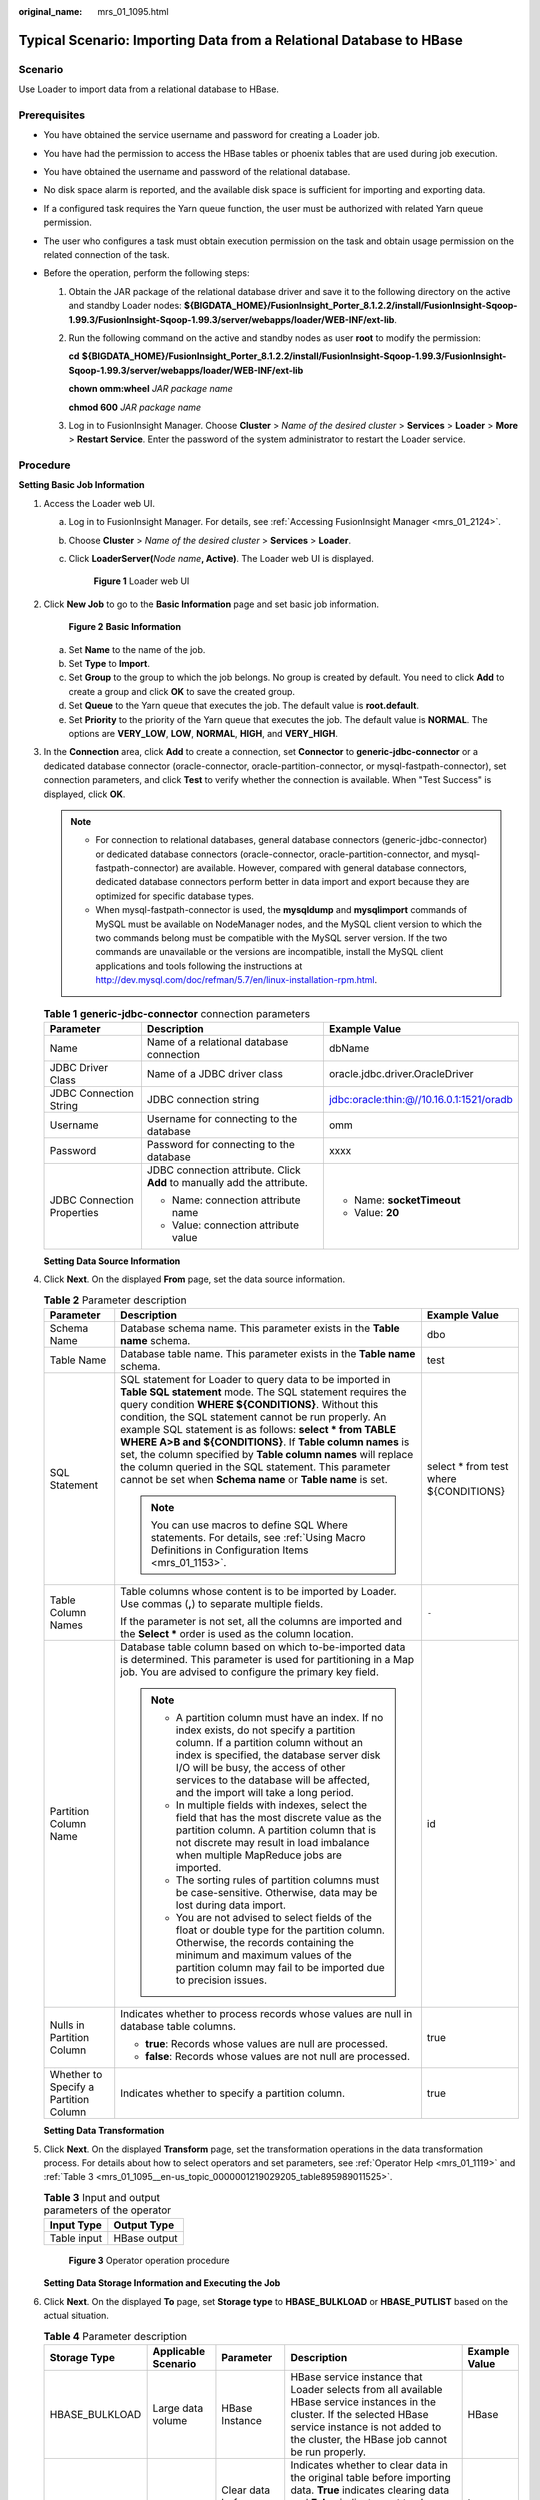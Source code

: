 :original_name: mrs_01_1095.html

.. _mrs_01_1095:

Typical Scenario: Importing Data from a Relational Database to HBase
====================================================================

Scenario
--------

Use Loader to import data from a relational database to HBase.

Prerequisites
-------------

-  You have obtained the service username and password for creating a Loader job.
-  You have had the permission to access the HBase tables or phoenix tables that are used during job execution.
-  You have obtained the username and password of the relational database.
-  No disk space alarm is reported, and the available disk space is sufficient for importing and exporting data.
-  If a configured task requires the Yarn queue function, the user must be authorized with related Yarn queue permission.
-  The user who configures a task must obtain execution permission on the task and obtain usage permission on the related connection of the task.
-  Before the operation, perform the following steps:

   #. Obtain the JAR package of the relational database driver and save it to the following directory on the active and standby Loader nodes: **${BIGDATA_HOME}/FusionInsight_Porter\_8.1.2.2/install/FusionInsight-Sqoop-1.99.3/FusionInsight-Sqoop-1.99.3/server/webapps/loader/WEB-INF/ext-lib**.

   #. Run the following command on the active and standby nodes as user **root** to modify the permission:

      **cd** **${BIGDATA_HOME}/FusionInsight_Porter\_8.1.2.2/install/FusionInsight-Sqoop-1.99.3/FusionInsight-Sqoop-1.99.3/server/webapps/loader/WEB-INF/ext-lib**

      **chown omm:wheel** *JAR package name*

      **chmod 600** *JAR package name*

   #. Log in to FusionInsight Manager. Choose **Cluster** > *Name of the desired cluster* > **Services** > **Loader** > **More** > **Restart Service**. Enter the password of the system administrator to restart the Loader service.

Procedure
---------

**Setting Basic Job Information**

#. Access the Loader web UI.

   a. Log in to FusionInsight Manager. For details, see :ref:`Accessing FusionInsight Manager <mrs_01_2124>`.

   b. Choose **Cluster** > *Name of the desired cluster* > **Services** > **Loader**.

   c. Click **LoaderServer(**\ *Node name*\ **, Active)**. The Loader web UI is displayed.


      .. figure:: /_static/images/en-us_image_0000001438241209.png
         :alt: **Figure 1** Loader web UI

         **Figure 1** Loader web UI

#. Click **New Job** to go to the **Basic Information** page and set basic job information.


   .. figure:: /_static/images/en-us_image_0000001296219776.png
      :alt: **Figure 2** **Basic Information**

      **Figure 2** **Basic Information**

   a. Set **Name** to the name of the job.
   b. Set **Type** to **Import**.
   c. Set **Group** to the group to which the job belongs. No group is created by default. You need to click **Add** to create a group and click **OK** to save the created group.
   d. Set **Queue** to the Yarn queue that executes the job. The default value is **root.default**.
   e. Set **Priority** to the priority of the Yarn queue that executes the job. The default value is **NORMAL**. The options are **VERY_LOW**, **LOW**, **NORMAL**, **HIGH**, and **VERY_HIGH**.

#. In the **Connection** area, click **Add** to create a connection, set **Connector** to **generic-jdbc-connector** or a dedicated database connector (oracle-connector, oracle-partition-connector, or mysql-fastpath-connector), set connection parameters, and click **Test** to verify whether the connection is available. When "Test Success" is displayed, click **OK**.

   .. note::

      -  For connection to relational databases, general database connectors (generic-jdbc-connector) or dedicated database connectors (oracle-connector, oracle-partition-connector, and mysql-fastpath-connector) are available. However, compared with general database connectors, dedicated database connectors perform better in data import and export because they are optimized for specific database types.
      -  When mysql-fastpath-connector is used, the **mysqldump** and **mysqlimport** commands of MySQL must be available on NodeManager nodes, and the MySQL client version to which the two commands belong must be compatible with the MySQL server version. If the two commands are unavailable or the versions are incompatible, install the MySQL client applications and tools following the instructions at http://dev.mysql.com/doc/refman/5.7/en/linux-installation-rpm.html.

   .. table:: **Table 1** **generic-jdbc-connector** connection parameters

      +----------------------------+-------------------------------------------------------------------------+------------------------------------------+
      | Parameter                  | Description                                                             | Example Value                            |
      +============================+=========================================================================+==========================================+
      | Name                       | Name of a relational database connection                                | dbName                                   |
      +----------------------------+-------------------------------------------------------------------------+------------------------------------------+
      | JDBC Driver Class          | Name of a JDBC driver class                                             | oracle.jdbc.driver.OracleDriver          |
      +----------------------------+-------------------------------------------------------------------------+------------------------------------------+
      | JDBC Connection String     | JDBC connection string                                                  | jdbc:oracle:thin:@//10.16.0.1:1521/oradb |
      +----------------------------+-------------------------------------------------------------------------+------------------------------------------+
      | Username                   | Username for connecting to the database                                 | omm                                      |
      +----------------------------+-------------------------------------------------------------------------+------------------------------------------+
      | Password                   | Password for connecting to the database                                 | xxxx                                     |
      +----------------------------+-------------------------------------------------------------------------+------------------------------------------+
      | JDBC Connection Properties | JDBC connection attribute. Click **Add** to manually add the attribute. | -  Name: **socketTimeout**               |
      |                            |                                                                         | -  Value: **20**                         |
      |                            | -  Name: connection attribute name                                      |                                          |
      |                            | -  Value: connection attribute value                                    |                                          |
      +----------------------------+-------------------------------------------------------------------------+------------------------------------------+

   **Setting Data Source Information**

#. Click **Next**. On the displayed **From** page, set the data source information.

   .. table:: **Table 2** Parameter description

      +---------------------------------------+---------------------------------------------------------------------------------------------------------------------------------------------------------------------------------------------------------------------------------------------------------------------------------------------------------------------------------------------------------------------------------------------------------------------------------------------------------------------------------------------------------------------------------------------------+-----------------------------------------+
      | Parameter                             | Description                                                                                                                                                                                                                                                                                                                                                                                                                                                                                                                                       | Example Value                           |
      +=======================================+===================================================================================================================================================================================================================================================================================================================================================================================================================================================================================================================================================+=========================================+
      | Schema Name                           | Database schema name. This parameter exists in the **Table name** schema.                                                                                                                                                                                                                                                                                                                                                                                                                                                                         | dbo                                     |
      +---------------------------------------+---------------------------------------------------------------------------------------------------------------------------------------------------------------------------------------------------------------------------------------------------------------------------------------------------------------------------------------------------------------------------------------------------------------------------------------------------------------------------------------------------------------------------------------------------+-----------------------------------------+
      | Table Name                            | Database table name. This parameter exists in the **Table name** schema.                                                                                                                                                                                                                                                                                                                                                                                                                                                                          | test                                    |
      +---------------------------------------+---------------------------------------------------------------------------------------------------------------------------------------------------------------------------------------------------------------------------------------------------------------------------------------------------------------------------------------------------------------------------------------------------------------------------------------------------------------------------------------------------------------------------------------------------+-----------------------------------------+
      | SQL Statement                         | SQL statement for Loader to query data to be imported in **Table SQL statement** mode. The SQL statement requires the query condition **WHERE ${CONDITIONS}**. Without this condition, the SQL statement cannot be run properly. An example SQL statement is as follows: **select \* from TABLE WHERE A>B and ${CONDITIONS}**. If **Table column names** is set, the column specified by **Table column names** will replace the column queried in the SQL statement. This parameter cannot be set when **Schema name** or **Table name** is set. | select \* from test where ${CONDITIONS} |
      |                                       |                                                                                                                                                                                                                                                                                                                                                                                                                                                                                                                                                   |                                         |
      |                                       | .. note::                                                                                                                                                                                                                                                                                                                                                                                                                                                                                                                                         |                                         |
      |                                       |                                                                                                                                                                                                                                                                                                                                                                                                                                                                                                                                                   |                                         |
      |                                       |    You can use macros to define SQL Where statements. For details, see :ref:`Using Macro Definitions in Configuration Items <mrs_01_1153>`.                                                                                                                                                                                                                                                                                                                                                                                                       |                                         |
      +---------------------------------------+---------------------------------------------------------------------------------------------------------------------------------------------------------------------------------------------------------------------------------------------------------------------------------------------------------------------------------------------------------------------------------------------------------------------------------------------------------------------------------------------------------------------------------------------------+-----------------------------------------+
      | Table Column Names                    | Table columns whose content is to be imported by Loader. Use commas (**,**) to separate multiple fields.                                                                                                                                                                                                                                                                                                                                                                                                                                          | ``-``                                   |
      |                                       |                                                                                                                                                                                                                                                                                                                                                                                                                                                                                                                                                   |                                         |
      |                                       | If the parameter is not set, all the columns are imported and the **Select \*** order is used as the column location.                                                                                                                                                                                                                                                                                                                                                                                                                             |                                         |
      +---------------------------------------+---------------------------------------------------------------------------------------------------------------------------------------------------------------------------------------------------------------------------------------------------------------------------------------------------------------------------------------------------------------------------------------------------------------------------------------------------------------------------------------------------------------------------------------------------+-----------------------------------------+
      | Partition Column Name                 | Database table column based on which to-be-imported data is determined. This parameter is used for partitioning in a Map job. You are advised to configure the primary key field.                                                                                                                                                                                                                                                                                                                                                                 | id                                      |
      |                                       |                                                                                                                                                                                                                                                                                                                                                                                                                                                                                                                                                   |                                         |
      |                                       | .. note::                                                                                                                                                                                                                                                                                                                                                                                                                                                                                                                                         |                                         |
      |                                       |                                                                                                                                                                                                                                                                                                                                                                                                                                                                                                                                                   |                                         |
      |                                       |    -  A partition column must have an index. If no index exists, do not specify a partition column. If a partition column without an index is specified, the database server disk I/O will be busy, the access of other services to the database will be affected, and the import will take a long period.                                                                                                                                                                                                                                        |                                         |
      |                                       |    -  In multiple fields with indexes, select the field that has the most discrete value as the partition column. A partition column that is not discrete may result in load imbalance when multiple MapReduce jobs are imported.                                                                                                                                                                                                                                                                                                                 |                                         |
      |                                       |    -  The sorting rules of partition columns must be case-sensitive. Otherwise, data may be lost during data import.                                                                                                                                                                                                                                                                                                                                                                                                                              |                                         |
      |                                       |    -  You are not advised to select fields of the float or double type for the partition column. Otherwise, the records containing the minimum and maximum values of the partition column may fail to be imported due to precision issues.                                                                                                                                                                                                                                                                                                        |                                         |
      +---------------------------------------+---------------------------------------------------------------------------------------------------------------------------------------------------------------------------------------------------------------------------------------------------------------------------------------------------------------------------------------------------------------------------------------------------------------------------------------------------------------------------------------------------------------------------------------------------+-----------------------------------------+
      | Nulls in Partition Column             | Indicates whether to process records whose values are null in database table columns.                                                                                                                                                                                                                                                                                                                                                                                                                                                             | true                                    |
      |                                       |                                                                                                                                                                                                                                                                                                                                                                                                                                                                                                                                                   |                                         |
      |                                       | -  **true**: Records whose values are null are processed.                                                                                                                                                                                                                                                                                                                                                                                                                                                                                         |                                         |
      |                                       | -  **false**: Records whose values are not null are processed.                                                                                                                                                                                                                                                                                                                                                                                                                                                                                    |                                         |
      +---------------------------------------+---------------------------------------------------------------------------------------------------------------------------------------------------------------------------------------------------------------------------------------------------------------------------------------------------------------------------------------------------------------------------------------------------------------------------------------------------------------------------------------------------------------------------------------------------+-----------------------------------------+
      | Whether to Specify a Partition Column | Indicates whether to specify a partition column.                                                                                                                                                                                                                                                                                                                                                                                                                                                                                                  | true                                    |
      +---------------------------------------+---------------------------------------------------------------------------------------------------------------------------------------------------------------------------------------------------------------------------------------------------------------------------------------------------------------------------------------------------------------------------------------------------------------------------------------------------------------------------------------------------------------------------------------------------+-----------------------------------------+

   **Setting Data Transformation**

#. Click **Next**. On the displayed **Transform** page, set the transformation operations in the data transformation process. For details about how to select operators and set parameters, see :ref:`Operator Help <mrs_01_1119>` and :ref:`Table 3 <mrs_01_1095__en-us_topic_0000001219029205_table895989011525>`.

   .. _mrs_01_1095__en-us_topic_0000001219029205_table895989011525:

   .. table:: **Table 3** Input and output parameters of the operator

      =========== ============
      Input Type  Output Type
      =========== ============
      Table input HBase output
      =========== ============


   .. figure:: /_static/images/en-us_image_0000001349139861.png
      :alt: **Figure 3** Operator operation procedure

      **Figure 3** Operator operation procedure

   **Setting Data Storage Information and Executing the Job**

#. Click **Next**. On the displayed **To** page, set **Storage type** to **HBASE_BULKLOAD** or **HBASE_PUTLIST** based on the actual situation.

   .. table:: **Table 4** Parameter description

      +----------------+---------------------+--------------------------+------------------------------------------------------------------------------------------------------------------------------------------------------------------------------------------------------------------------------------------+---------------+
      | Storage Type   | Applicable Scenario | Parameter                | Description                                                                                                                                                                                                                              | Example Value |
      +================+=====================+==========================+==========================================================================================================================================================================================================================================+===============+
      | HBASE_BULKLOAD | Large data volume   | HBase Instance           | HBase service instance that Loader selects from all available HBase service instances in the cluster. If the selected HBase service instance is not added to the cluster, the HBase job cannot be run properly.                          | HBase         |
      +----------------+---------------------+--------------------------+------------------------------------------------------------------------------------------------------------------------------------------------------------------------------------------------------------------------------------------+---------------+
      |                |                     | Clear data before import | Indicates whether to clear data in the original table before importing data. **True** indicates clearing data and **False** indicates not to clear data. If you do not set this parameter, the original table is not cleared by default. | true          |
      +----------------+---------------------+--------------------------+------------------------------------------------------------------------------------------------------------------------------------------------------------------------------------------------------------------------------------------+---------------+
      |                |                     | Extractors               | Number of Maps that are started at the same time in a MapReduce task of a data configuration operation. The value must be less than or equal to 3000.                                                                                    | 20            |
      +----------------+---------------------+--------------------------+------------------------------------------------------------------------------------------------------------------------------------------------------------------------------------------------------------------------------------------+---------------+
      |                |                     | Extractor Size           | HBase does not support this parameter. Please set **Extractors**.                                                                                                                                                                        | ``-``         |
      +----------------+---------------------+--------------------------+------------------------------------------------------------------------------------------------------------------------------------------------------------------------------------------------------------------------------------------+---------------+
      | HBASE_PUTLIST  | Small data volume   | HBase Instance           | HBase service instance that Loader selects from all available HBase service instances in the cluster. If the selected HBase service instance is not added to the cluster, the HBase job cannot be run properly.                          | HBase         |
      +----------------+---------------------+--------------------------+------------------------------------------------------------------------------------------------------------------------------------------------------------------------------------------------------------------------------------------+---------------+
      |                |                     | Extractors               | Number of Maps that are started at the same time in a MapReduce task of a data configuration operation. The value must be less than or equal to 3000.                                                                                    | true          |
      +----------------+---------------------+--------------------------+------------------------------------------------------------------------------------------------------------------------------------------------------------------------------------------------------------------------------------------+---------------+
      |                |                     | Extractor Size           | HBase does not support this parameter. Please set **Extractors**.                                                                                                                                                                        | ``-``         |
      +----------------+---------------------+--------------------------+------------------------------------------------------------------------------------------------------------------------------------------------------------------------------------------------------------------------------------------+---------------+

#. Click **Save and run** to save and run the job.

   **Checking the Job Execution Result**

#. Go to the Loader web UI. When **Status** is **Succeeded**, the job is complete.


   .. figure:: /_static/images/en-us_image_0000001296060148.png
      :alt: **Figure 4** Viewing job details

      **Figure 4** Viewing job details
